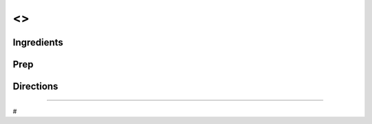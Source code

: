 <>
###########################################################
 
Ingredients
=========================================================
 

 
Prep
=========================================================
 

 
Directions
=========================================================
 

 
------
 
#